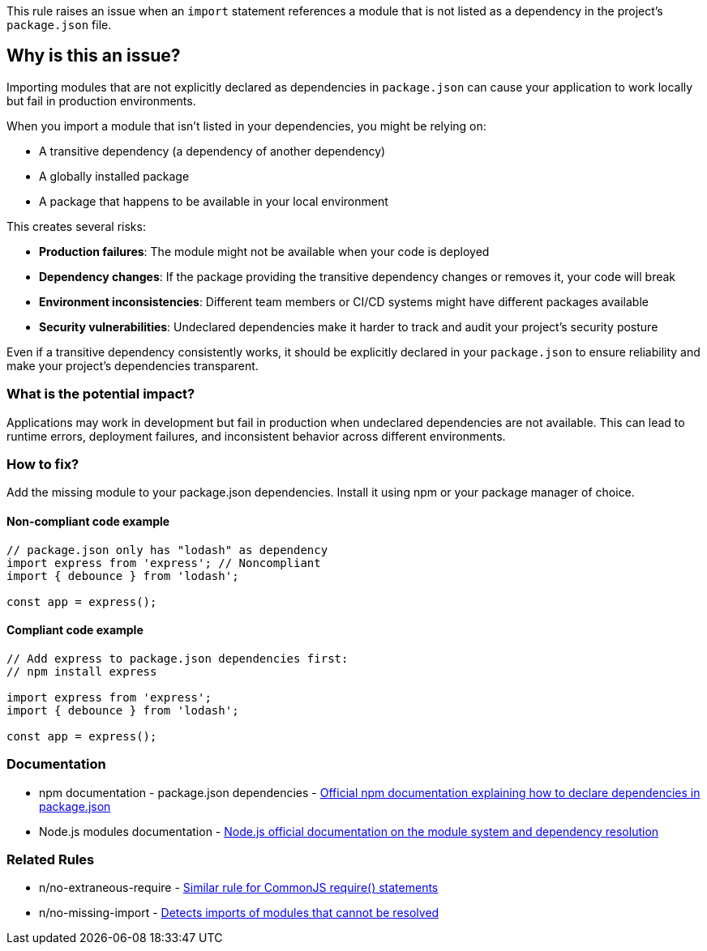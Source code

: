 This rule raises an issue when an `import` statement references a module that is not listed as a dependency in the project's `package.json` file.

== Why is this an issue?

Importing modules that are not explicitly declared as dependencies in `package.json` can cause your application to work locally but fail in production environments.

When you import a module that isn't listed in your dependencies, you might be relying on:

* A transitive dependency (a dependency of another dependency)
* A globally installed package
* A package that happens to be available in your local environment

This creates several risks:

* **Production failures**: The module might not be available when your code is deployed
* **Dependency changes**: If the package providing the transitive dependency changes or removes it, your code will break
* **Environment inconsistencies**: Different team members or CI/CD systems might have different packages available
* **Security vulnerabilities**: Undeclared dependencies make it harder to track and audit your project's security posture

Even if a transitive dependency consistently works, it should be explicitly declared in your `package.json` to ensure reliability and make your project's dependencies transparent.

=== What is the potential impact?

Applications may work in development but fail in production when undeclared dependencies are not available. This can lead to runtime errors, deployment failures, and inconsistent behavior across different environments.

=== How to fix?


Add the missing module to your package.json dependencies. Install it using npm or your package manager of choice.

==== Non-compliant code example

[source,javascript,diff-id=1,diff-type=noncompliant]
----
// package.json only has "lodash" as dependency
import express from 'express'; // Noncompliant
import { debounce } from 'lodash';

const app = express();
----

==== Compliant code example

[source,javascript,diff-id=1,diff-type=compliant]
----
// Add express to package.json dependencies first:
// npm install express

import express from 'express';
import { debounce } from 'lodash';

const app = express();
----

=== Documentation

 * npm documentation - package.json dependencies - https://docs.npmjs.com/cli/v10/configuring-npm/package-json#dependencies[Official npm documentation explaining how to declare dependencies in package.json]
 * Node.js modules documentation - https://nodejs.org/api/modules.html[Node.js official documentation on the module system and dependency resolution]

=== Related Rules

 * n/no-extraneous-require - https://github.com/eslint-community/eslint-plugin-n/blob/master/docs/rules/no-extraneous-require.md[Similar rule for CommonJS require() statements]
 * n/no-missing-import - https://github.com/eslint-community/eslint-plugin-n/blob/master/docs/rules/no-missing-import.md[Detects imports of modules that cannot be resolved]

